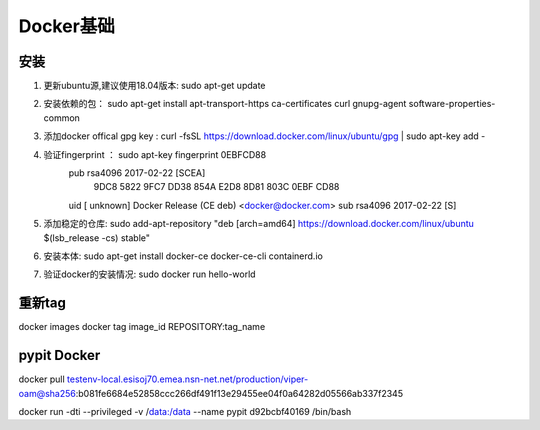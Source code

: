 Docker基础
============================


安装
~~~~~~~~~~~~~~~
1. 更新ubuntu源,建议使用18.04版本:  sudo apt-get update
2. 安装依赖的包： sudo apt-get install apt-transport-https ca-certificates curl gnupg-agent software-properties-common
3. 添加docker offical gpg key : curl -fsSL https://download.docker.com/linux/ubuntu/gpg | sudo apt-key add -
4. 验证fingerprint ： sudo apt-key fingerprint 0EBFCD88
    pub   rsa4096 2017-02-22 [SCEA]
      9DC8 5822 9FC7 DD38 854A  E2D8 8D81 803C 0EBF CD88
    uid           [ unknown] Docker Release (CE deb) <docker@docker.com>
    sub   rsa4096 2017-02-22 [S]
5. 添加稳定的仓库: sudo add-apt-repository "deb [arch=amd64] https://download.docker.com/linux/ubuntu $(lsb_release -cs) stable"
6. 安装本体: sudo apt-get install docker-ce docker-ce-cli containerd.io
7. 验证docker的安装情况: sudo docker run hello-world



重新tag
~~~~~~~~~~~~~~~~~~~~~~~~~~~~~~~~~~~~~~~~~
docker images
docker tag image_id REPOSITORY:tag_name



pypit Docker
~~~~~~~~~~~~~~~~~~~~~~~~~~~~~~~~~~~~~~~
docker pull testenv-local.esisoj70.emea.nsn-net.net/production/viper-oam@sha256:b081fe6684e52858ccc266df491f13e29455ee04f0a64282d05566ab337f2345

docker run -dti --privileged -v /data:/data --name pypit d92bcbf40169 /bin/bash
